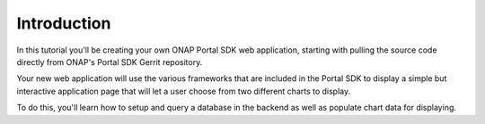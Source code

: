 Introduction
============
 
In this tutorial you'll be creating your own ONAP Portal SDK web application, starting with pulling the source code directly from ONAP's Portal SDK Gerrit repository.

Your new web application will use the various frameworks that are included in the Portal SDK to display a simple but interactive application page that will let a user choose from two different charts to display.

To do this, you'll learn how to setup and query a database in the backend as well as populate chart data for displaying.

